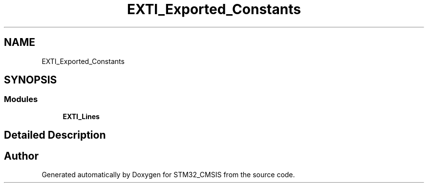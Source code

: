 .TH "EXTI_Exported_Constants" 3 "Sun Apr 16 2017" "STM32_CMSIS" \" -*- nroff -*-
.ad l
.nh
.SH NAME
EXTI_Exported_Constants
.SH SYNOPSIS
.br
.PP
.SS "Modules"

.in +1c
.ti -1c
.RI "\fBEXTI_Lines\fP"
.br
.in -1c
.SH "Detailed Description"
.PP 

.SH "Author"
.PP 
Generated automatically by Doxygen for STM32_CMSIS from the source code\&.
